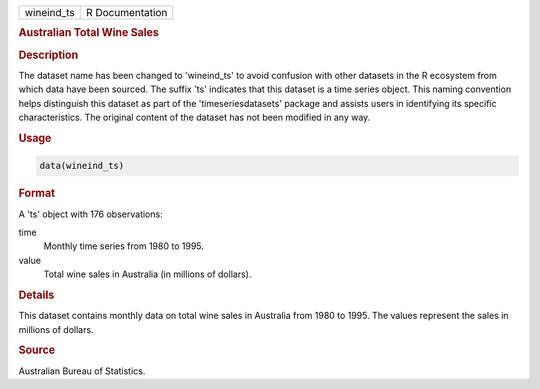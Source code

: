 .. container::

   .. container::

      ========== ===============
      wineind_ts R Documentation
      ========== ===============

      .. rubric:: Australian Total Wine Sales
         :name: australian-total-wine-sales

      .. rubric:: Description
         :name: description

      The dataset name has been changed to 'wineind_ts' to avoid
      confusion with other datasets in the R ecosystem from which data
      have been sourced. The suffix 'ts' indicates that this dataset is
      a time series object. This naming convention helps distinguish
      this dataset as part of the 'timeseriesdatasets' package and
      assists users in identifying its specific characteristics. The
      original content of the dataset has not been modified in any way.

      .. rubric:: Usage
         :name: usage

      .. code:: R

         data(wineind_ts)

      .. rubric:: Format
         :name: format

      A 'ts' object with 176 observations:

      time
         Monthly time series from 1980 to 1995.

      value
         Total wine sales in Australia (in millions of dollars).

      .. rubric:: Details
         :name: details

      This dataset contains monthly data on total wine sales in
      Australia from 1980 to 1995. The values represent the sales in
      millions of dollars.

      .. rubric:: Source
         :name: source

      Australian Bureau of Statistics.
